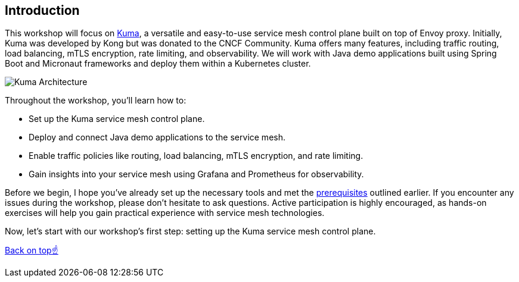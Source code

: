 == Introduction

This workshop will focus on https://kuma.io[Kuma], a versatile and easy-to-use service mesh control plane built on top of Envoy proxy.
Initially, Kuma was developed by Kong but was donated to the CNCF Community.
Kuma offers many features, including traffic routing, load balancing, mTLS encryption, rate limiting, and observability.
We will work with Java demo applications built using Spring Boot and Micronaut frameworks and deploy them within a Kubernetes cluster.

image::kuma_architecture.jpeg[Kuma Architecture]

Throughout the workshop, you'll learn how to:

- Set up the Kuma service mesh control plane.
- Deploy and connect Java demo applications to the service mesh.
- Enable traffic policies like routing, load balancing, mTLS encryption, and rate limiting.
- Gain insights into your service mesh using Grafana and Prometheus for observability.

Before we begin, I hope you've already set up the necessary tools and met the <<_requirements_for_attendees,prerequisites>> outlined earlier.
If you encounter any issues during the workshop, please don't hesitate to ask questions.
Active participation is highly encouraged, as hands-on exercises will help you gain practical experience with service mesh technologies.

Now, let's start with our workshop's first step: setting up the Kuma service mesh control plane.

<<top, Back on top☝️>>